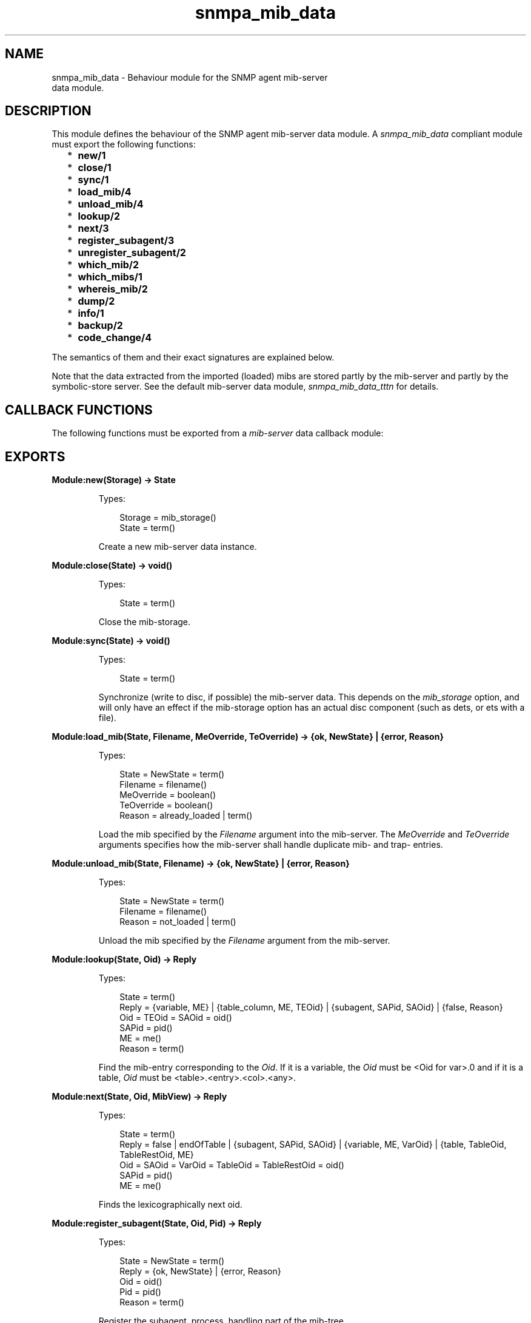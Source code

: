 .TH snmpa_mib_data 3 "snmp 5.2.2" "Ericsson AB" "Erlang Module Definition"
.SH NAME
snmpa_mib_data \- Behaviour module for the SNMP agent mib-server 
  data module.
.SH DESCRIPTION
.LP
This module defines the behaviour of the SNMP agent mib-server data module\&. A \fIsnmpa_mib_data\fR\& compliant module must export the following functions:
.RS 2
.TP 2
*
\fBnew/1\fR\&
.LP
.TP 2
*
\fBclose/1\fR\&
.LP
.TP 2
*
\fBsync/1\fR\&
.LP
.TP 2
*
\fBload_mib/4\fR\&
.LP
.TP 2
*
\fBunload_mib/4\fR\&
.LP
.TP 2
*
\fBlookup/2\fR\&
.LP
.TP 2
*
\fBnext/3\fR\&
.LP
.TP 2
*
\fBregister_subagent/3\fR\&
.LP
.TP 2
*
\fBunregister_subagent/2\fR\&
.LP
.TP 2
*
\fBwhich_mib/2\fR\&
.LP
.TP 2
*
\fBwhich_mibs/1\fR\&
.LP
.TP 2
*
\fBwhereis_mib/2\fR\&
.LP
.TP 2
*
\fBdump/2\fR\&
.LP
.TP 2
*
\fBinfo/1\fR\&
.LP
.TP 2
*
\fBbackup/2\fR\&
.LP
.TP 2
*
\fBcode_change/4\fR\&
.LP
.RE

.LP
The semantics of them and their exact signatures are explained below\&.
.LP
Note that the data extracted from the imported (loaded) mibs are stored partly by the mib-server and partly by the symbolic-store server\&. See the default mib-server data module, \fIsnmpa_mib_data_tttn\fR\& for details\&.
.SH "CALLBACK FUNCTIONS"

.LP
The following functions must be exported from a \fImib-server\fR\& data callback module:
.SH EXPORTS
.LP
.B
Module:new(Storage) -> State
.br
.RS
.LP
Types:

.RS 3
Storage = mib_storage()
.br
State = term()
.br
.RE
.RE
.RS
.LP
Create a new mib-server data instance\&.
.RE
.LP
.B
Module:close(State) -> void()
.br
.RS
.LP
Types:

.RS 3
State = term()
.br
.RE
.RE
.RS
.LP
Close the mib-storage\&.
.RE
.LP
.B
Module:sync(State) -> void()
.br
.RS
.LP
Types:

.RS 3
State = term()
.br
.RE
.RE
.RS
.LP
Synchronize (write to disc, if possible) the mib-server data\&. This depends on the \fImib_storage\fR\& option, and will only have an effect if the mib-storage option has an actual disc component (such as dets, or ets with a file)\&.
.RE
.LP
.B
Module:load_mib(State, Filename, MeOverride, TeOverride) -> {ok, NewState} | {error, Reason}
.br
.RS
.LP
Types:

.RS 3
State = NewState = term()
.br
Filename = filename()
.br
MeOverride = boolean()
.br
TeOverride = boolean()
.br
Reason = already_loaded | term()
.br
.RE
.RE
.RS
.LP
Load the mib specified by the \fIFilename\fR\& argument into the mib-server\&. The \fIMeOverride\fR\& and \fITeOverride\fR\& arguments specifies how the mib-server shall handle duplicate mib- and trap- entries\&.
.RE
.LP
.B
Module:unload_mib(State, Filename) -> {ok, NewState} | {error, Reason}
.br
.RS
.LP
Types:

.RS 3
State = NewState = term()
.br
Filename = filename()
.br
Reason = not_loaded | term()
.br
.RE
.RE
.RS
.LP
Unload the mib specified by the \fIFilename\fR\& argument from the mib-server\&.
.RE
.LP
.B
Module:lookup(State, Oid) -> Reply
.br
.RS
.LP
Types:

.RS 3
State = term()
.br
Reply = {variable, ME} | {table_column, ME, TEOid} | {subagent, SAPid, SAOid} | {false, Reason}
.br
Oid = TEOid = SAOid = oid()
.br
SAPid = pid()
.br
ME = me()
.br
Reason = term()
.br
.RE
.RE
.RS
.LP
Find the mib-entry corresponding to the \fIOid\fR\&\&. If it is a variable, the \fIOid\fR\& must be <Oid for var>\&.0 and if it is a table, \fIOid\fR\& must be <table>\&.<entry>\&.<col>\&.<any>\&.
.RE
.LP
.B
Module:next(State, Oid, MibView) -> Reply
.br
.RS
.LP
Types:

.RS 3
State = term()
.br
Reply = false | endOfTable | {subagent, SAPid, SAOid} | {variable, ME, VarOid} | {table, TableOid, TableRestOid, ME}
.br
Oid = SAOid = VarOid = TableOid = TableRestOid = oid()
.br
SAPid = pid()
.br
ME = me()
.br
.RE
.RE
.RS
.LP
Finds the lexicographically next oid\&.
.RE
.LP
.B
Module:register_subagent(State, Oid, Pid) -> Reply
.br
.RS
.LP
Types:

.RS 3
State = NewState = term()
.br
Reply = {ok, NewState} | {error, Reason}
.br
Oid = oid()
.br
Pid = pid()
.br
Reason = term()
.br
.RE
.RE
.RS
.LP
Register the subagent, process, handling part of the mib-tree\&.
.RE
.LP
.B
Module:unregister_subagent(State, PidOrOid) -> Reply
.br
.RS
.LP
Types:

.RS 3
State = NewState = term()
.br
Reply = {ok, NewState} | {ok, NewState, Pid} | {error, Reason}
.br
PidOrOid = pid() | oid()
.br
Pid = pid()
.br
Reason = term()
.br
.RE
.RE
.RS
.LP
Unregister the subagent, handling part of the mib-tree, as specified by the \fIoid()\fR\& or \fIpid()\fR\& (\fIPidOrOid\fR\&)\&.
.LP
When unregister the subagent using an \fIoid()\fR\&, the \fIpid()\fR\& of the process handling the sub-tree is also returned\&.
.RE
.LP
.B
Module:dump(State, Destination) -> Reply
.br
.RS
.LP
Types:

.RS 3
State = term()
.br
Reply = ok | {error, Reason}
.br
Destination = io | filename()
.br
Pid = pid()
.br
Reason = term()
.br
.RE
.RE
.RS
.LP
Dump the mib-server data to \fIstdio\fR\& (Destination = \fIio\fR\&) or the specified file\&.
.RE
.LP
.B
Module:which_mib(State, Oid) -> Reply
.br
.RS
.LP
Types:

.RS 3
State = term()
.br
Reply = {ok, MibFile} | {error, Reason}
.br
Oid = oid()
.br
MibFile = string()
.br
Reason = term()
.br
.RE
.RE
.RS
.LP
Retrieve the mib-file to which an given \fIoid()\fR\& belongs\&.
.RE
.LP
.B
Module:which_mibs(State) -> Reply
.br
.RS
.LP
Types:

.RS 3
State = term()
.br
Reply = [{MibName, Filename}]
.br
MibName = atom()
.br
Filename = string()
.br
.RE
.RE
.RS
.LP
Retrieve all loaded mib-files\&.
.RE
.LP
.B
Module:whereis_mib(State, MibName) -> Reply
.br
.RS
.LP
Types:

.RS 3
State = term()
.br
MibName = atom()
.br
Reply = {ok, Filename} | {error, Reason}
.br
Filename = string()
.br
Reason = term()
.br
.RE
.RE
.RS
.LP
Retrieve the mib file for the mib\&.
.RE
.LP
.B
Module:info(State) -> Reply
.br
.RS
.LP
Types:

.RS 3
State = term()
.br
Reply = {ok, Filename} | {error, Reason}
.br
Filename = string()
.br
Reason = term()
.br
.RE
.RE
.RS
.LP
Retrieve misc info for the mib data\&.
.LP
This is a utility function used to inspect, for instance, memory usage, in a simple way\&.
.RE
.LP
.B
Module:backup(State, BackupDir) -> Reply
.br
.RS
.LP
Types:

.RS 3
State = term()
.br
Reply = ok | {error, Reason}
.br
BackupDir = string()
.br
Reason = term()
.br
.RE
.RE
.RS
.LP
Perform a backup of the mib-server data\&.
.LP
Note that its implementation dependant (and also dependent on mib-storage is used) if a backup is possible\&.
.RE
.LP
.B
Module:code_change(Destination, Vsn, Extra, State) -> NewState
.br
.RS
.LP
Types:

.RS 3
Destination = up | down
.br
Vsn = term()
.br
Extra = term()
.br
State = NewState = term()
.br
.RE
.RE
.RS
.LP
Perform a code-change (upgrade or downgrade)\&.
.LP
See \fBgen_server\fR\& for more info regarding the \fIVsn\fR\& and \fIExtra\fR\& arguments\&.
.RE